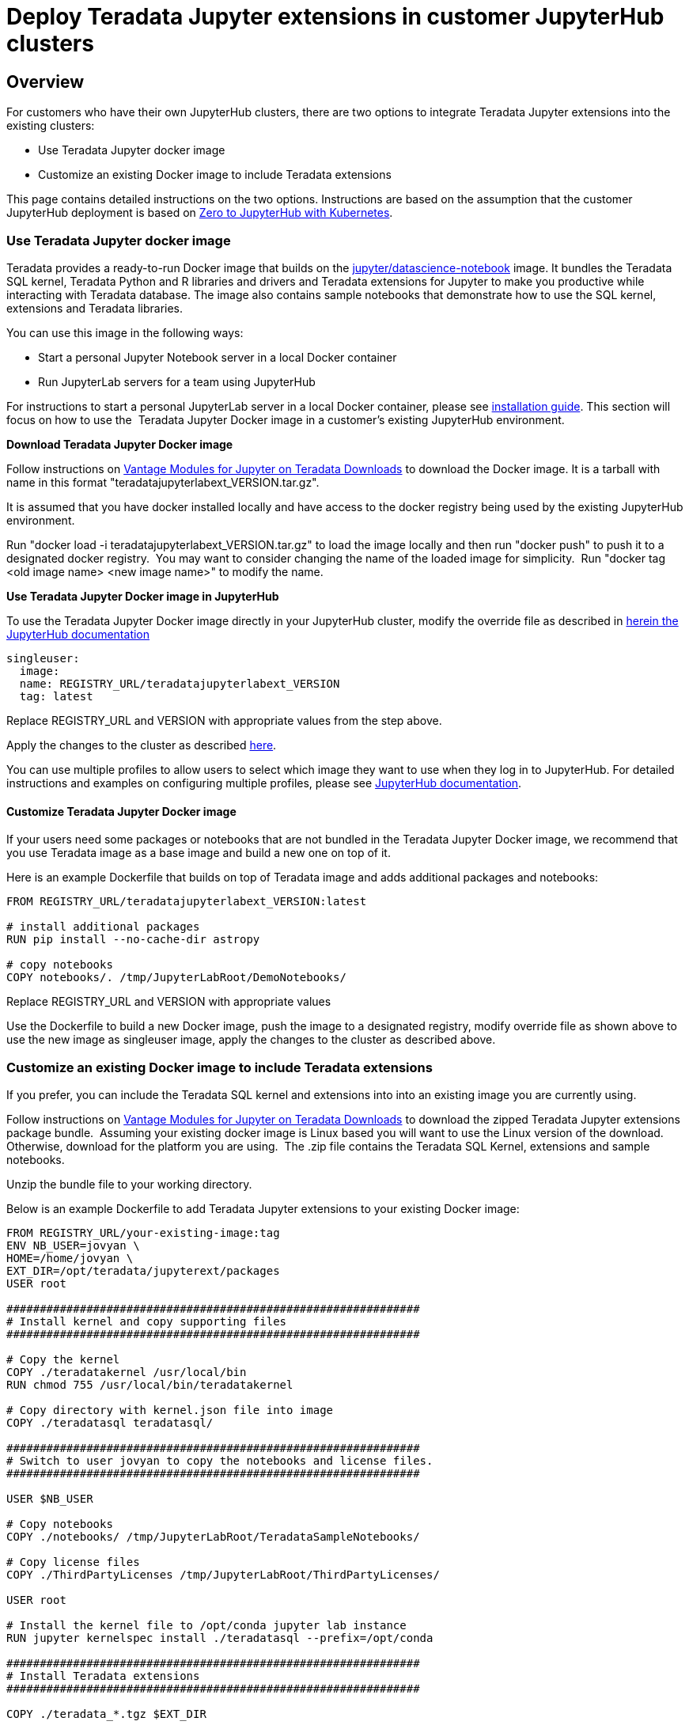 = Deploy Teradata Jupyter extensions in customer JupyterHub clusters
:experimental:
:page-author: Hailing Jiang
:page-email: Hailing.iang@teradata.com
:page-revdate: November 17th, 2021
:description: Deploy Teradata Jupyter extensions in customer JupyterHub clusters
:keywords: data warehouses, compute storage separation, teradata, vantage, cloud data platform, java applications, business intelligence, enterprise analytics, jupyter, teradatasql, ipython-sql, teradatasqlalchemy

== Overview
For customers who have their own JupyterHub clusters, there are two options to integrate Teradata Jupyter extensions into the existing clusters:

* Use Teradata Jupyter docker image
* Customize an existing Docker image to include Teradata extensions

This page contains detailed instructions on the two options.
Instructions are based on the assumption that the customer JupyterHub
deployment is based
on link:https://zero-to-jupyterhub.readthedocs.io/en/latest/index.html[Zero to JupyterHub with Kubernetes].

=== Use Teradata Jupyter docker image

Teradata provides a ready-to-run Docker image that builds on the link:https://hub.docker.com/r/jupyter/datascience-notebook/[jupyter/datascience-notebook] image. It bundles the Teradata SQL kernel, Teradata Python and R
libraries and drivers and Teradata extensions for Jupyter to make you
productive while interacting with Teradata database. The image also
contains sample notebooks that demonstrate how to use the SQL kernel,
extensions and Teradata libraries.

You can use this image in the following ways:

* Start a personal Jupyter Notebook server in a local Docker container
* Run JupyterLab servers for a team using JupyterHub

For instructions to start a personal JupyterLab server in a local Docker
container, please
see link:https://docs.teradata.com/r/KQLs1kPXZ02rGWaS9Ktoww/Fwvns7y_a7juDWx1NixC2A[installation guide]. This section will focus on how to use the  Teradata Jupyter
Docker image in a customer's existing JupyterHub environment.

*Download Teradata Jupyter Docker image*

Follow instructions on
link:https://downloads.teradata.com/download/tools/vantage-modules-for-jupyter[Vantage Modules for Jupyter on Teradata Downloads] to download the Docker
image. It is a tarball with name in this format
"teradatajupyterlabext_VERSION.tar.gz".

It is assumed that you have docker installed locally and have access to
the docker registry being used by the existing JupyterHub environment.

Run "docker load -i teradatajupyterlabext_VERSION.tar.gz" to load the
image locally and then run "docker push" to push it to a designated
docker registry.  You may want to consider changing the name of the
loaded image for simplicity.  Run "docker tag <old image name> <new
image name>" to modify the name.

*Use Teradata Jupyter Docker image in JupyterHub*

To use the Teradata Jupyter Docker image directly in your JupyterHub
cluster, modify the override file as described in link:https://zero-to-jupyterhub.readthedocs.io/en/latest/jupyterhub/customizing/user-environment.html#choose-and-use-an-existing-docker-image[herein the JupyterHub documentation]
[source, yaml, role="content-editable"]
----
singleuser:
  image:
  name: REGISTRY_URL/teradatajupyterlabext_VERSION
  tag: latest
----

Replace REGISTRY_URL and VERSION with appropriate values from the step
above.

Apply the changes to the cluster as described
link:https://zero-to-jupyterhub.readthedocs.io/en/latest/jupyterhub/customizing/extending-jupyterhub.html#applying-configuration-changes[here].

You can use multiple profiles to allow users to select which image they
want to use when they log in to JupyterHub. For detailed instructions
and examples on configuring multiple profiles, please see
link:https://zero-to-jupyterhub.readthedocs.io/en/latest/jupyterhub/customizing/user-environment.html#using-multiple-profiles-to-let-users-select-their-environment[JupyterHub documentation].

==== Customize Teradata Jupyter Docker image

If your users need some packages or notebooks that are not bundled in
the Teradata Jupyter Docker image, we recommend that you use Teradata
image as a base image and build a new one on top of it.

Here is an example Dockerfile that builds on top of Teradata image and
adds additional packages and notebooks:
[source, Dockerfile, role="content-editable"]
----
FROM REGISTRY_URL/teradatajupyterlabext_VERSION:latest

# install additional packages
RUN pip install --no-cache-dir astropy

# copy notebooks
COPY notebooks/. /tmp/JupyterLabRoot/DemoNotebooks/
----

Replace REGISTRY_URL and VERSION with appropriate values

Use the Dockerfile to build a new Docker image, push the image to a
designated registry, modify override file as shown above to use the new
image as singleuser image, apply the changes to the cluster as described
above.

=== Customize an existing Docker image to include Teradata extensions

If you prefer, you can include the Teradata SQL kernel and extensions
into into an existing image you are currently using.

Follow instructions on
link:https://downloads.teradata.com/download/tools/vantage-modules-for-jupyter[Vantage Modules for Jupyter on Teradata Downloads] to download the zipped
Teradata Jupyter extensions package bundle.  Assuming your existing
docker image is Linux based you will want to use the Linux version of
the download.  Otherwise, download for the platform you are using.  The
.zip file contains the Teradata SQL Kernel, extensions and sample
notebooks.

Unzip the bundle file to your working directory.

Below is an example Dockerfile to add Teradata Jupyter extensions to
your existing Docker image:
[source, Dockerfile, role="content-editable"]
----
FROM REGISTRY_URL/your-existing-image:tag
ENV NB_USER=jovyan \
HOME=/home/jovyan \
EXT_DIR=/opt/teradata/jupyterext/packages
USER root

##############################################################
# Install kernel and copy supporting files
##############################################################

# Copy the kernel
COPY ./teradatakernel /usr/local/bin
RUN chmod 755 /usr/local/bin/teradatakernel

# Copy directory with kernel.json file into image
COPY ./teradatasql teradatasql/

##############################################################
# Switch to user jovyan to copy the notebooks and license files.
##############################################################

USER $NB_USER

# Copy notebooks
COPY ./notebooks/ /tmp/JupyterLabRoot/TeradataSampleNotebooks/

# Copy license files
COPY ./ThirdPartyLicenses /tmp/JupyterLabRoot/ThirdPartyLicenses/

USER root

# Install the kernel file to /opt/conda jupyter lab instance
RUN jupyter kernelspec install ./teradatasql --prefix=/opt/conda

##############################################################
# Install Teradata extensions
##############################################################

COPY ./teradata_*.tgz $EXT_DIR

WORKDIR $EXT_DIR

RUN jupyter labextension install --no-build teradata_database* && \
  jupyter labextension install --no-build teradata_resultset* && \
  jupyter labextension install --no-build teradata_sqlhighlighter* && \
  jupyter labextension install --no-build teradata_connection_manager* && \
  jupyter labextension install --no-build teradata_preferences* && \
  jupyter lab build --dev-build=False --minimize=False && \
  rm -rf *

WORKDIR $HOME

# Give back ownership of /opt/conda to jovyan
RUN chown -R jovyan:users /opt/conda

# Jupyter will create .local directory
RUN rm -rf $HOME/.local
----

Use the new Dockerfile to build a new Docker image, push the image to a
designated registry, modify override file as shown above to use the new
image as singleuser image, apply the changes to the cluster.

You can optionally install Teradata package for Python and Teradata
package for R as well. For installation guide and sample scripts for
Teradata package for Python, please see
link:https://downloads.teradata.com/download/connectivity/teradata-package-for-python-teradataml[information here]. For installation guide and sample scripts for the Teradata
package for R, please see
link:https://downloads.teradata.com/download/connectivity/teradata-package-for-r-tdplyr[information here].  Installation steps can be added to the sample Dockerfile above.

== Further reading
* link:https://teradata.github.io/jupyterextensions[Teradata Jupyter Extensions Website]
* link:https://docs.teradata.com/r/KQLs1kPXZ02rGWaS9Ktoww/root[Teradata Vantage™ Modules for Jupyter Installation Guide]
* link:https://docs.teradata.com/r/1YKutX2ODdO9ppo_fnguTA/root[Teradata® Package for Python User Guide]
